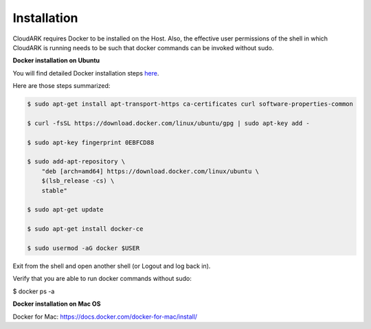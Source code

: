 Installation
-------------

CloudARK requires Docker to be installed on the Host. Also, the effective user permissions of the shell
in which CloudARK is running needs to be such that docker commands can be invoked without sudo.

**Docker installation on Ubuntu**

You will find detailed Docker installation steps here_.

.. _here: https://docs.docker.com/engine/installation/linux/docker-ce/ubuntu/#set-up-the-repository

Here are those steps summarized:

.. code:: bash

    $ sudo apt-get install apt-transport-https ca-certificates curl software-properties-common

    $ curl -fsSL https://download.docker.com/linux/ubuntu/gpg | sudo apt-key add -

    $ sudo apt-key fingerprint 0EBFCD88

    $ sudo add-apt-repository \
        "deb [arch=amd64] https://download.docker.com/linux/ubuntu \
        $(lsb_release -cs) \
        stable"

    $ sudo apt-get update

    $ sudo apt-get install docker-ce

    $ sudo usermod -aG docker $USER

Exit from the shell and open another shell (or Logout and log back in).

Verify that you are able to run docker commands without sudo:

$ docker ps -a


**Docker installation on Mac OS**

Docker for Mac: https://docs.docker.com/docker-for-mac/install/


